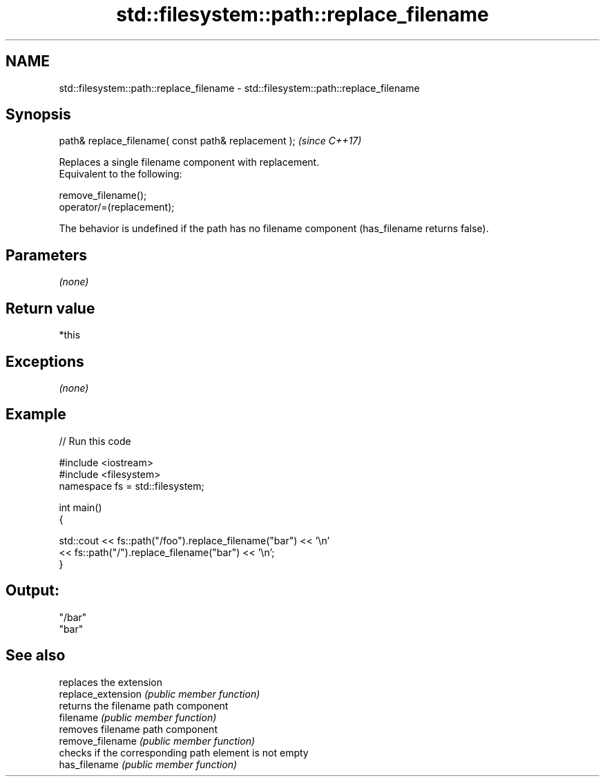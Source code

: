 .TH std::filesystem::path::replace_filename 3 "2020.03.24" "http://cppreference.com" "C++ Standard Libary"
.SH NAME
std::filesystem::path::replace_filename \- std::filesystem::path::replace_filename

.SH Synopsis

  path& replace_filename( const path& replacement );  \fI(since C++17)\fP

  Replaces a single filename component with replacement.
  Equivalent to the following:

    remove_filename();
    operator/=(replacement);

  The behavior is undefined if the path has no filename component (has_filename returns false).

.SH Parameters

  \fI(none)\fP

.SH Return value

  *this

.SH Exceptions

  \fI(none)\fP

.SH Example

  
// Run this code

    #include <iostream>
    #include <filesystem>
    namespace fs = std::filesystem;

    int main()
    {

        std::cout << fs::path("/foo").replace_filename("bar") << '\\n'
                  << fs::path("/").replace_filename("bar") << '\\n';
    }

.SH Output:

    "/bar"
    "bar"


.SH See also


                    replaces the extension
  replace_extension \fI(public member function)\fP
                    returns the filename path component
  filename          \fI(public member function)\fP
                    removes filename path component
  remove_filename   \fI(public member function)\fP
                    checks if the corresponding path element is not empty
  has_filename      \fI(public member function)\fP




